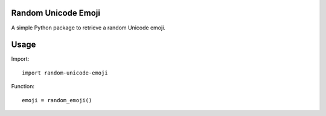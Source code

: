 Random Unicode Emoji
====================

A simple Python package to retrieve a random Unicode emoji.


Usage
=====

Import::

    import random-unicode-emoji

Function::

    emoji = random_emoji()
